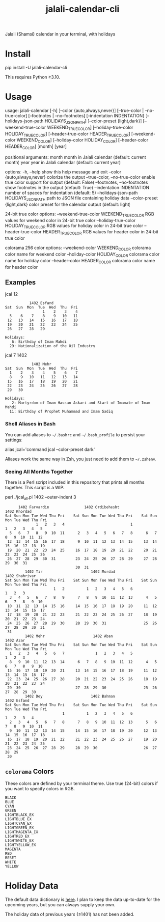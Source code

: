 #+TITLE: jalali-calendar-cli

Jalali (Shamsi) calendar in your terminal, with holidays

* Install
#+begin_example bash
pip install -U jalali-calendar-cli
#+end_example

This requires Python ≥3.10.

* Usage
# #+ATTR_HTML: :width 884
# [[file:readme.org_imgs/20230524_003016_h5V1Xf.png]]
#+ATTR_HTML: :width 914
[[file:readme.org_imgs/20230606_125421_Bh79HZ.png]]

#+ATTR_HTML: :width 900
[[file:readme.org_imgs/20230606_125356_jLt2Jh.png]]


#+begin_example bash
usage: jalali-calendar [-h] [--color {auto,always,never}]
                       [--true-color | --no-true-color]
                       [--footnotes | --no-footnotes]
                       [--indentation INDENTATION]
                       [--holidays-json-path HOLIDAYS_JSON_PATH]
                       [--color-preset {light,dark}]
                       [--weekend-true-color WEEKEND_TRUE_COLOR]
                       [--holiday-true-color HOLIDAY_TRUE_COLOR]
                       [--header-true-color HEADER_TRUE_COLOR]
                       [--weekend-color WEEKEND_COLOR]
                       [--holiday-color HOLIDAY_COLOR]
                       [--header-color HEADER_COLOR]
                       [month] [year]

positional arguments:
  month                 month in Jalali calendar (default: current month)
  year                  year in Jalali calendar (default: current year)

options:
  -h, --help            show this help message and exit
  --color {auto,always,never}
                        colorize the output
  --true-color, --no-true-color
                        enable true color support for output (default: False)
  --footnotes, --no-footnotes
                        show footnotes in the output (default: True)
  --indentation INDENTATION
                        number of spaces for indentation (default: 5)
  --holidays-json-path HOLIDAYS_JSON_PATH
                        path to JSON file containing holiday data
  --color-preset {light,dark}
                        color preset for the calendar output (default: light)

24-bit true color options:
  --weekend-true-color WEEKEND_TRUE_COLOR
                        RGB values for weekend color in 24-bit true color
  --holiday-true-color HOLIDAY_TRUE_COLOR
                        RGB values for holiday color in 24-bit true color
  --header-true-color HEADER_TRUE_COLOR
                        RGB values for header color in 24-bit true color

colorama 256 color options:
  --weekend-color WEEKEND_COLOR
                        colorama color name for weekend color
  --holiday-color HOLIDAY_COLOR
                        colorama color name for holiday color
  --header-color HEADER_COLOR
                        colorama color name for header color
#+end_example

** Examples
#+begin_example bash
jcal 12
#+end_example

#+begin_example
            1402 Esfand           
 Sat  Sun  Mon  Tue  Wed  Thu  Fri
                  1    2    3    4
   5    6    7    8    9   10   11
  12   13   14   15   16   17   18
  19   20   21   22   23   24   25
  26   27   28   29

 Holidays:
    6: Birthday of Imam Mahdi
   29: Nationalization of the Oil Industry
#+end_example

#+begin_example bash
jcal 7 1402
#+end_example

#+begin_example
             1402 Mehr            
 Sat  Sun  Mon  Tue  Wed  Thu  Fri
   1    2    3    4    5    6    7
   8    9   10   11   12   13   14
  15   16   17   18   19   20   21
  22   23   24   25   26   27   28
  29   30

 Holidays:
    2: Martyrdom of Imam Hassan Askari and Start of Imamate of Imam Mahdi
   11: Birthday of Prophet Muhammad and Imam Sadiq
#+end_example

#+ATTR_HTML: :width 968
[[file:readme.org_imgs/20230606_125617_sazNzJ.png]]

#+ATTR_HTML: :width 968
[[file:readme.org_imgs/20230606_103928_zRAerD.png]]

*** Shell Aliases in Bash
You can add aliases to =~/.bashrc= and =~/.bash_profile= to persist your settings:

#+begin_example bash
alias jcal='command jcal --color-preset dark'
#+end_example

Aliases work the same way in Zsh, you just need to add them to =~/.zshenv=.

*** Seeing All Months Together
There is a Perl script included in this repository that prints all months together. This script is a WIP.

#+begin_example zsh
perl ./jcal_all.pl 1402 --outer-indent 3
#+end_example

#+begin_example
       1402 Farvardin                1402 Ordibehesht                 1402 Khordad        
 Sat Sun Mon Tue Wed Thu Fri    Sat Sun Mon Tue Wed Thu Fri    Sat Sun Mon Tue Wed Thu Fri
               1   2   3   4                              1              1   2   3   4   5
   5   6   7   8   9  10  11      2   3   4   5   6   7   8      6   7   8   9  10  11  12
  12  13  14  15  16  17  18      9  10  11  12  13  14  15     13  14  15  16  17  18  19
  19  20  21  22  23  24  25     16  17  18  19  20  21  22     20  21  22  23  24  25  26
  26  27  28  29  30  31         23  24  25  26  27  28  29     27  28  29  30  31        
                                 30  31                                                   
          1402 Tir                      1402 Mordad                  1402 Shahrivar       
 Sat Sun Mon Tue Wed Thu Fri    Sat Sun Mon Tue Wed Thu Fri    Sat Sun Mon Tue Wed Thu Fri
                       1   2          1   2   3   4   5   6                      1   2   3
   3   4   5   6   7   8   9      7   8   9  10  11  12  13      4   5   6   7   8   9  10
  10  11  12  13  14  15  16     14  15  16  17  18  19  20     11  12  13  14  15  16  17
  17  18  19  20  21  22  23     21  22  23  24  25  26  27     18  19  20  21  22  23  24
  24  25  26  27  28  29  30     28  29  30  31                 25  26  27  28  29  30  31
  31                                                                                      
          1402 Mehr                      1402 Aban                      1402 Azar         
 Sat Sun Mon Tue Wed Thu Fri    Sat Sun Mon Tue Wed Thu Fri    Sat Sun Mon Tue Wed Thu Fri
   1   2   3   4   5   6   7              1   2   3   4   5                      1   2   3
   8   9  10  11  12  13  14      6   7   8   9  10  11  12      4   5   6   7   8   9  10
  15  16  17  18  19  20  21     13  14  15  16  17  18  19     11  12  13  14  15  16  17
  22  23  24  25  26  27  28     20  21  22  23  24  25  26     18  19  20  21  22  23  24
  29  30                         27  28  29  30                 25  26  27  28  29  30    
          1402 Dey                      1402 Bahman                    1402 Esfand        
 Sat Sun Mon Tue Wed Thu Fri    Sat Sun Mon Tue Wed Thu Fri    Sat Sun Mon Tue Wed Thu Fri
                           1          1   2   3   4   5   6                  1   2   3   4
   2   3   4   5   6   7   8      7   8   9  10  11  12  13      5   6   7   8   9  10  11
   9  10  11  12  13  14  15     14  15  16  17  18  19  20     12  13  14  15  16  17  18
  16  17  18  19  20  21  22     21  22  23  24  25  26  27     19  20  21  22  23  24  25
  23  24  25  26  27  28  29     28  29  30                     26  27  28  29            
  30
#+end_example

** =colorama= Colors
These colors are defined by your terminal theme. Use true (24-bit) colors if you want to specify colors in RGB.

#+begin_example
BLACK
BLUE
CYAN
GREEN
LIGHTBLACK_EX
LIGHTBLUE_EX
LIGHTCYAN_EX
LIGHTGREEN_EX
LIGHTMAGENTA_EX
LIGHTRED_EX
LIGHTWHITE_EX
LIGHTYELLOW_EX
MAGENTA
RED
RESET
WHITE
YELLOW
#+end_example

* Holiday Data
The default data dictionary is [[https://github.com/NightMachinery/jalali-calendar-cli/blob/master/jalali_calendar_cli/holidays.json][here]]. I plan to keep the data up-to-date for the upcoming years, but you can always supply your own.

The holiday data of previous years (≤1401) has not been added.

